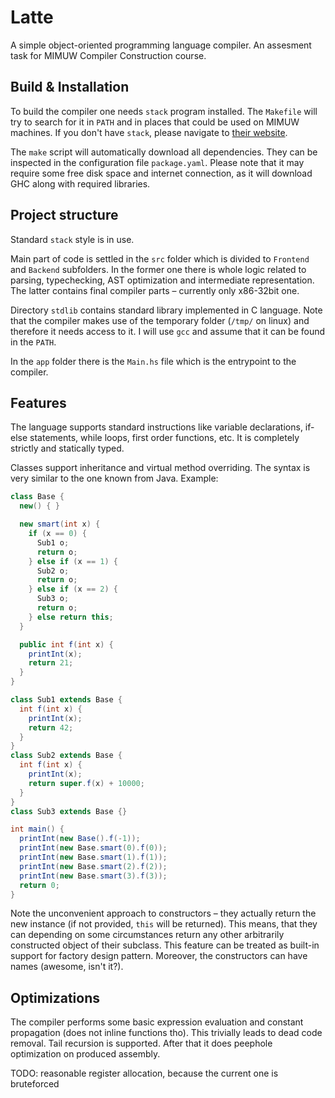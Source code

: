 #+AUTHOR: Radosław Rowicki

* Latte

A simple object-oriented programming language compiler. An assesment task for MIMUW Compiler Construction course.

** Build & Installation

To build the compiler one needs ~stack~ program installed. The ~Makefile~ will try to search for it in ~PATH~ and in places that could be used on MIMUW machines. If you don't have ~stack~, please navigate to [[https://get.haskellstack.org][their website]].

The ~make~ script will automatically download all dependencies. They can be inspected in the configuration file ~package.yaml~. Please note that it may require some free disk space and internet connection, as it will download GHC along with required libraries.


** Project structure

Standard ~stack~ style is in use.

Main part of code is settled in the ~src~ folder which is divided to ~Frontend~ and ~Backend~ subfolders. In the former one there is whole logic related to parsing, typechecking, AST optimization and intermediate representation. The latter contains final compiler parts – currently only x86-32bit one.

Directory ~stdlib~ contains standard library implemented in C language. Note that the compiler makes use of the temporary folder (~/tmp/~ on linux) and therefore it needs access to it. I will use ~gcc~ and assume that it can be found in the ~PATH~.

In the ~app~ folder there is the ~Main.hs~ file which is the entrypoint to the compiler.

** Features

The language supports standard instructions like variable declarations, if-else statements, while loops, first order functions, etc. It is completely strictly and statically typed. 

Classes support inheritance and virtual method overriding. The syntax is very similar to the one known from Java. Example:

#+BEGIN_SRC java
class Base {
  new() { }

  new smart(int x) {
    if (x == 0) {
      Sub1 o;
      return o;
    } else if (x == 1) {
      Sub2 o;
      return o;
    } else if (x == 2) {
      Sub3 o;
      return o;
    } else return this;
  }

  public int f(int x) {
    printInt(x);
    return 21;
  }
}

class Sub1 extends Base {
  int f(int x) {
    printInt(x);
    return 42;
  }
}
class Sub2 extends Base {
  int f(int x) {
    printInt(x);
    return super.f(x) + 10000;
  }
}
class Sub3 extends Base {}

int main() {
  printInt(new Base().f(-1));
  printInt(new Base.smart(0).f(0));
  printInt(new Base.smart(1).f(1));
  printInt(new Base.smart(2).f(2));
  printInt(new Base.smart(3).f(3));
  return 0;
}
#+END_SRC

Note the unconvenient approach to constructors – they actually return the new instance (if not provided, ~this~ will be returned). This means, that they can depending on some circumstances return any other arbitrarily constructed object of their subclass. This feature can be treated as built-in support for factory design pattern. Moreover, the constructors can have names (awesome, isn't it?).

** Optimizations

The compiler performs some basic expression evaluation and constant propagation (does not inline functions tho). This trivially leads to dead code removal. Tail recursion is supported. After that it does peephole optimization on produced assembly.

TODO: reasonable register allocation, because the current one is bruteforced
